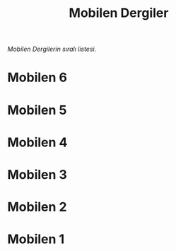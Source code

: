 #+title: Mobilen Dergiler

/Mobilen Dergilerin sıralı listesi./

* Mobilen 6
[[../mobilen-6/][file:volume_6_cover.jpg]]
* Mobilen 5
[[../mobilen-5/][file:volume_5_cover.jpg]]
* Mobilen 4
[[../mobilen-4/][file:volume_4_cover.jpg]]
* Mobilen 3
[[../mobilen-3/][file:volume_3_cover.jpg]]

* Mobilen 2
[[../mobilen-2/][file:volume_2_cover.jpg]]

* Mobilen 1
[[../mobilen-1/][file:volume_1_cover.jpg]]
